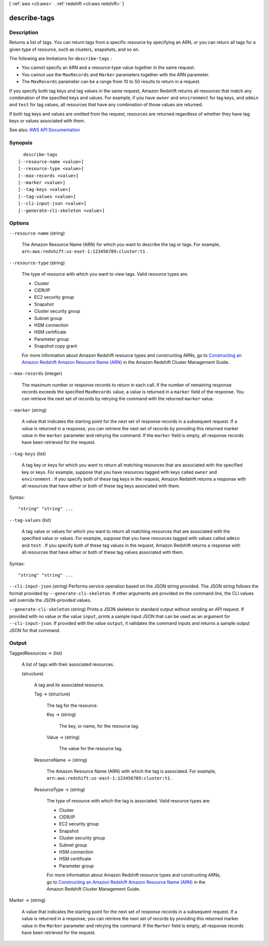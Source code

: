 [ :ref:`aws <cli:aws>` . :ref:`redshift <cli:aws redshift>` ]

.. _cli:aws redshift describe-tags:


*************
describe-tags
*************



===========
Description
===========



Returns a list of tags. You can return tags from a specific resource by specifying an ARN, or you can return all tags for a given type of resource, such as clusters, snapshots, and so on.

 

The following are limitations for ``describe-tags`` : 

 

 
* You cannot specify an ARN and a resource-type value together in the same request. 
 
* You cannot use the ``MaxRecords`` and ``Marker`` parameters together with the ARN parameter. 
 
* The ``MaxRecords`` parameter can be a range from 10 to 50 results to return in a request. 
 

 

If you specify both tag keys and tag values in the same request, Amazon Redshift returns all resources that match any combination of the specified keys and values. For example, if you have ``owner`` and ``environment`` for tag keys, and ``admin`` and ``test`` for tag values, all resources that have any combination of those values are returned.

 

If both tag keys and values are omitted from the request, resources are returned regardless of whether they have tag keys or values associated with them.



See also: `AWS API Documentation <https://docs.aws.amazon.com/goto/WebAPI/redshift-2012-12-01/DescribeTags>`_


========
Synopsis
========

::

    describe-tags
  [--resource-name <value>]
  [--resource-type <value>]
  [--max-records <value>]
  [--marker <value>]
  [--tag-keys <value>]
  [--tag-values <value>]
  [--cli-input-json <value>]
  [--generate-cli-skeleton <value>]




=======
Options
=======

``--resource-name`` (string)


  The Amazon Resource Name (ARN) for which you want to describe the tag or tags. For example, ``arn:aws:redshift:us-east-1:123456789:cluster:t1`` . 

  

``--resource-type`` (string)


  The type of resource with which you want to view tags. Valid resource types are: 

   

   
  * Cluster 
   
  * CIDR/IP 
   
  * EC2 security group 
   
  * Snapshot 
   
  * Cluster security group 
   
  * Subnet group 
   
  * HSM connection 
   
  * HSM certificate 
   
  * Parameter group 
   
  * Snapshot copy grant 
   

   

  For more information about Amazon Redshift resource types and constructing ARNs, go to `Constructing an Amazon Redshift Amazon Resource Name (ARN) <http://docs.aws.amazon.com/redshift/latest/mgmt/constructing-redshift-arn.html>`_ in the Amazon Redshift Cluster Management Guide. 

  

``--max-records`` (integer)


  The maximum number or response records to return in each call. If the number of remaining response records exceeds the specified ``MaxRecords`` value, a value is returned in a ``marker`` field of the response. You can retrieve the next set of records by retrying the command with the returned ``marker`` value. 

  

``--marker`` (string)


  A value that indicates the starting point for the next set of response records in a subsequent request. If a value is returned in a response, you can retrieve the next set of records by providing this returned marker value in the ``marker`` parameter and retrying the command. If the ``marker`` field is empty, all response records have been retrieved for the request. 

  

``--tag-keys`` (list)


  A tag key or keys for which you want to return all matching resources that are associated with the specified key or keys. For example, suppose that you have resources tagged with keys called ``owner`` and ``environment`` . If you specify both of these tag keys in the request, Amazon Redshift returns a response with all resources that have either or both of these tag keys associated with them.

  



Syntax::

  "string" "string" ...



``--tag-values`` (list)


  A tag value or values for which you want to return all matching resources that are associated with the specified value or values. For example, suppose that you have resources tagged with values called ``admin`` and ``test`` . If you specify both of these tag values in the request, Amazon Redshift returns a response with all resources that have either or both of these tag values associated with them.

  



Syntax::

  "string" "string" ...



``--cli-input-json`` (string)
Performs service operation based on the JSON string provided. The JSON string follows the format provided by ``--generate-cli-skeleton``. If other arguments are provided on the command line, the CLI values will override the JSON-provided values.

``--generate-cli-skeleton`` (string)
Prints a JSON skeleton to standard output without sending an API request. If provided with no value or the value ``input``, prints a sample input JSON that can be used as an argument for ``--cli-input-json``. If provided with the value ``output``, it validates the command inputs and returns a sample output JSON for that command.



======
Output
======

TaggedResources -> (list)

  

  A list of tags with their associated resources.

  

  (structure)

    

    A tag and its associated resource.

    

    Tag -> (structure)

      

      The tag for the resource.

      

      Key -> (string)

        

        The key, or name, for the resource tag.

        

        

      Value -> (string)

        

        The value for the resource tag.

        

        

      

    ResourceName -> (string)

      

      The Amazon Resource Name (ARN) with which the tag is associated. For example, ``arn:aws:redshift:us-east-1:123456789:cluster:t1`` .

      

      

    ResourceType -> (string)

      

      The type of resource with which the tag is associated. Valid resource types are: 

       

       
      * Cluster 
       
      * CIDR/IP 
       
      * EC2 security group 
       
      * Snapshot 
       
      * Cluster security group 
       
      * Subnet group 
       
      * HSM connection 
       
      * HSM certificate 
       
      * Parameter group 
       

       

      For more information about Amazon Redshift resource types and constructing ARNs, go to `Constructing an Amazon Redshift Amazon Resource Name (ARN) <http://docs.aws.amazon.com/redshift/latest/mgmt/constructing-redshift-arn.html>`_ in the Amazon Redshift Cluster Management Guide. 

      

      

    

  

Marker -> (string)

  

  A value that indicates the starting point for the next set of response records in a subsequent request. If a value is returned in a response, you can retrieve the next set of records by providing this returned marker value in the ``Marker`` parameter and retrying the command. If the ``Marker`` field is empty, all response records have been retrieved for the request. 

  

  


